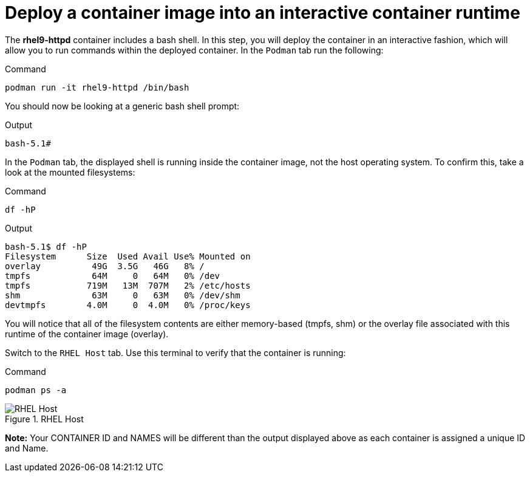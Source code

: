 = Deploy a container image into an interactive container runtime

The *rhel9-httpd* container includes a bash shell. In this step, you
will deploy the container in an interactive fashion, which will allow
you to run commands within the deployed container. In the `+Podman+` tab
run the following:

.Command
[source,bash,subs="+macros,+attributes",role=execute]
----
podman run -it rhel9-httpd /bin/bash
----

You should now be looking at a generic bash shell prompt:

.Output
[source,text]
----
bash-5.1#
----


In the `Podman` tab, the displayed shell is running inside the container image, not the host operating system.  To confirm this, take a look at the mounted filesystems:

.Command
[source,bash,subs="+macros,+attributes",role=execute]
----
df -hP
----

.Output
[source,text]
----
bash-5.1$ df -hP
Filesystem      Size  Used Avail Use% Mounted on
overlay          49G  3.5G   46G   8% /
tmpfs            64M     0   64M   0% /dev
tmpfs           719M   13M  707M   2% /etc/hosts
shm              63M     0   63M   0% /dev/shm
devtmpfs        4.0M     0  4.0M   0% /proc/keys
----

You will notice that all of the filesystem contents are either memory-based (tmpfs, shm) or the overlay file associated with this runtime of the container image (overlay).

Switch to the `RHEL Host` tab. Use this terminal to verify that the container is running:

.Command
[source,bash,subs="+macros,+attributes",role=execute]
----
podman ps -a
----

.RHEL Host
image::rhelhostpsa.png[RHEL Host]

*Note:* Your CONTAINER ID and NAMES will be different than the output
displayed above as each container is assigned a unique ID and Name.
